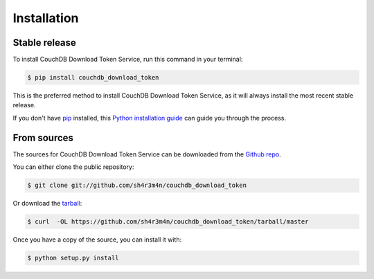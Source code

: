 .. highlight:: shell

============
Installation
============


Stable release
--------------

To install CouchDB Download Token Service, run this command in your terminal:

.. code-block:: console

    $ pip install couchdb_download_token

This is the preferred method to install CouchDB Download Token Service, as it will always install the most recent stable release. 

If you don't have `pip`_ installed, this `Python installation guide`_ can guide
you through the process.

.. _pip: https://pip.pypa.io
.. _Python installation guide: http://docs.python-guide.org/en/latest/starting/installation/


From sources
------------

The sources for CouchDB Download Token Service can be downloaded from the `Github repo`_.

You can either clone the public repository:

.. code-block:: console

    $ git clone git://github.com/sh4r3m4n/couchdb_download_token

Or download the `tarball`_:

.. code-block:: console

    $ curl  -OL https://github.com/sh4r3m4n/couchdb_download_token/tarball/master

Once you have a copy of the source, you can install it with:

.. code-block:: console

    $ python setup.py install


.. _Github repo: https://github.com/sh4r3m4n/couchdb_download_token
.. _tarball: https://github.com/sh4r3m4n/couchdb_download_token/tarball/master
